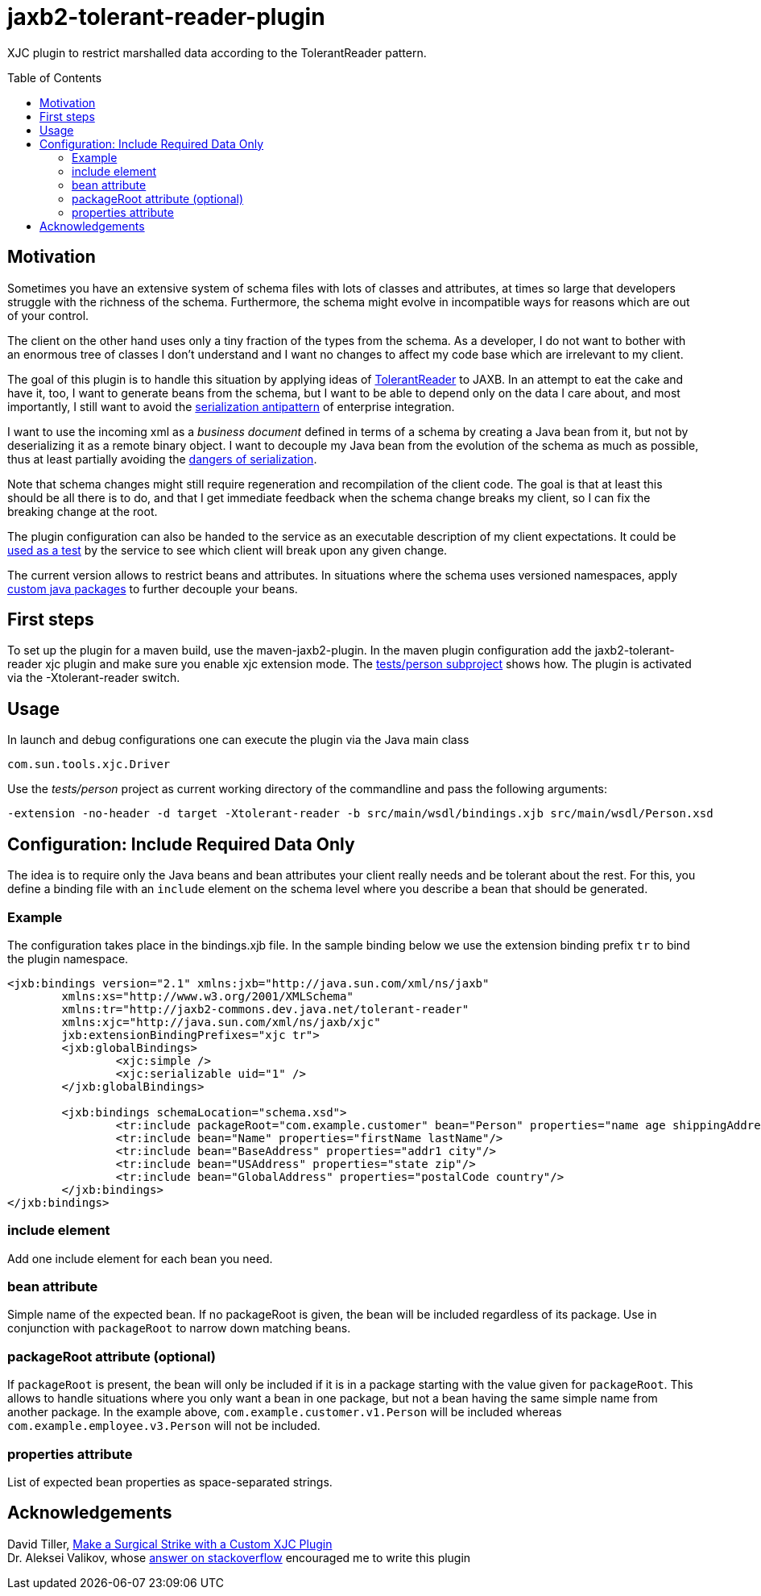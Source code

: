 = jaxb2-tolerant-reader-plugin
:toc:
:toc-placement: preamble

XJC plugin to restrict marshalled data according to the TolerantReader pattern.


== Motivation
Sometimes you have an extensive system of schema files with lots of classes and attributes, at times so large that developers struggle with the richness of the schema.
Furthermore, the schema might evolve in incompatible ways for reasons which are out of your control.

The client on the other hand uses only a tiny fraction of the types from the schema. As a developer, I do not want to bother with an enormous tree of classes I don't understand and I want no changes to affect my code base which are irrelevant to my client.

The goal of this plugin is to handle this situation by applying ideas of http://martinfowler.com/bliki/TolerantReader.html[TolerantReader] to JAXB. In an attempt to eat the cake and have it, too, I want to generate beans from the schema, but I want to be able to depend only on the data I care about, and most importantly, I still want to avoid the http://www.alwaysagileconsulting.com/articles/application-antipattern-serialisation/[serialization antipattern] of enterprise integration.

I want to use the incoming xml as a _business document_ defined in terms of a schema by creating a Java bean from it, but not by deserializing it as a remote binary object. I want to decouple my Java bean from the evolution of the schema as much as possible, thus at least partially avoiding the http://blog.iancartwright.com/2006/11/dangers-of-serialization.html[dangers of serialization].

Note that schema changes might still require regeneration and recompilation of the client code. The goal is that at least this should be all there is to do, and that I get immediate feedback when the schema change breaks my client, so I can fix the breaking change at the root.

The plugin configuration can also be handed to the service as an executable description of my client expectations.
It could be http://martinfowler.com/articles/consumerDrivenContracts.html[used as a test] by the service to see which client will break upon any given change.

The current version allows to restrict beans and attributes. In situations where the schema uses versioned namespaces, apply https://jaxb.java.net/guide/Customizing_Java_packages.html[custom java packages] to further decouple your beans.

== First steps
To set up the plugin for a maven build, use the maven-jaxb2-plugin.
In the maven plugin configuration add the jaxb2-tolerant-reader xjc plugin and make sure you enable xjc extension mode. The https://github.com/dschulten/jaxb2-tolerant-reader-plugin/tree/master/tests/person[tests/person subproject] shows how.
The plugin is activated via the -Xtolerant-reader switch.

== Usage
In launch and debug configurations one can execute the plugin via the Java main class

    com.sun.tools.xjc.Driver

Use the _tests/person_ project as current working directory of the commandline and pass the following arguments:

    -extension -no-header -d target -Xtolerant-reader -b src/main/wsdl/bindings.xjb src/main/wsdl/Person.xsd


== Configuration: Include Required Data Only
The idea is to require only the Java beans and bean attributes your client really needs and be tolerant about the rest.
For this, you define a binding file with an `include` element on the schema level where you describe a bean that should be generated.


=== Example
The configuration takes place in the bindings.xjb file. In the sample binding below we use the extension binding prefix `tr` to bind the plugin namespace.

```
<jxb:bindings version="2.1" xmlns:jxb="http://java.sun.com/xml/ns/jaxb"
	xmlns:xs="http://www.w3.org/2001/XMLSchema"
	xmlns:tr="http://jaxb2-commons.dev.java.net/tolerant-reader"
	xmlns:xjc="http://java.sun.com/xml/ns/jaxb/xjc"
	jxb:extensionBindingPrefixes="xjc tr">
	<jxb:globalBindings>
		<xjc:simple />
		<xjc:serializable uid="1" />
	</jxb:globalBindings>

	<jxb:bindings schemaLocation="schema.xsd">
		<tr:include packageRoot="com.example.customer" bean="Person" properties="name age shippingAddress"/>
		<tr:include bean="Name" properties="firstName lastName"/>
		<tr:include bean="BaseAddress" properties="addr1 city"/>
		<tr:include bean="USAddress" properties="state zip"/>
		<tr:include bean="GlobalAddress" properties="postalCode country"/>
	</jxb:bindings>
</jxb:bindings>
```

=== include element
Add one include element for each bean you need.

=== bean attribute
Simple name of the expected bean. If no packageRoot is given, the bean will be included regardless of its package. Use in conjunction with `packageRoot` to narrow down matching beans.

=== packageRoot attribute (optional)
If `packageRoot` is present, the bean will only be included if it is in a package starting with the value given for `packageRoot`.
This allows to handle situations where you only want a bean in one package, but not a bean having the same simple name from another package. In the example above, `com.example.customer.v1.Person` will be included whereas `com.example.employee.v3.Person` will not be included.

=== properties attribute
List of expected bean properties as space-separated strings.

== Acknowledgements
David Tiller, https://www.captechconsulting.com/blogs/make-a-surgical-strike-with-a-custom-xjc-plugin[Make a Surgical Strike with a Custom XJC Plugin] +
Dr. Aleksei Valikov, whose http://stackoverflow.com/questions/32560138/tell-jaxb-binding-compiler-which-elements-to-include[answer on stackoverflow] encouraged me to write this plugin
